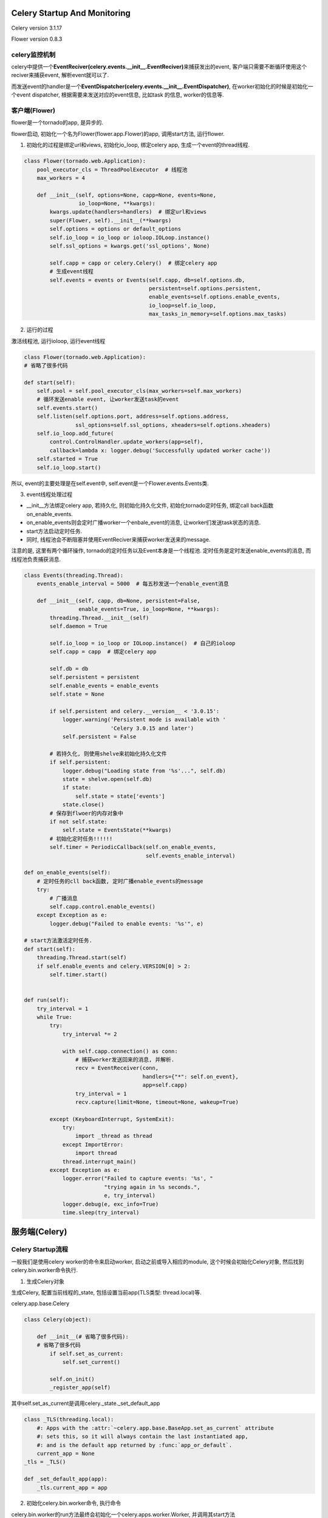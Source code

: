Celery Startup And Monitoring
================================

Celery version 3.1.17

Flower version 0.8.3

celery监控机制
---------------

celery中提供一个\ **EventReciver(celery.events.__init__.EventReciver)**\ 来捕获发出的event, 客户端只需要不断循环使用这个reciver来捕获event, 解析event就可以了.

而发送event的handler是一个\ **EventDispatcher(celery.events.__init__.EventDispatcher)**\ , 在worker初始化的时候是初始化一个event dispatcher, 根据需要来发送对应的event信息, 比如task
的信息, worker的信息等.

客户端(Flower)
----------------

flower是一个tornado的app, 是异步的.

flower启动, 初始化一个名为Flower(flower.app.Flower)的app, 调用start方法, 运行flower.

1. 初始化的过程是绑定url和views, 初始化io_loop, 绑定celery app, 生成一个event的thread线程.

.. code-block:: python

    class Flower(tornado.web.Application):
        pool_executor_cls = ThreadPoolExecutor  # 线程池
        max_workers = 4

        def __init__(self, options=None, capp=None, events=None,
                     io_loop=None, **kwargs):
            kwargs.update(handlers=handlers)  # 绑定url和views
            super(Flower, self).__init__(**kwargs)
            self.options = options or default_options
            self.io_loop = io_loop or ioloop.IOLoop.instance()
            self.ssl_options = kwargs.get('ssl_options', None)

            self.capp = capp or celery.Celery()  # 绑定celery app
            # 生成event线程
            self.events = events or Events(self.capp, db=self.options.db,
                                           persistent=self.options.persistent,
                                           enable_events=self.options.enable_events,
                                           io_loop=self.io_loop,
                                           max_tasks_in_memory=self.options.max_tasks)


2. 运行的过程

激活线程池, 运行ioloop, 运行event线程

.. code-block:: python

    class Flower(tornado.web.Application):
    # 省略了很多代码

    def start(self):
        self.pool = self.pool_executor_cls(max_workers=self.max_workers)
        # 循环发送enable event, 让worker发送task的event
        self.events.start()
        self.listen(self.options.port, address=self.options.address,
                    ssl_options=self.ssl_options, xheaders=self.options.xheaders)
        self.io_loop.add_future(
            control.ControlHandler.update_workers(app=self),
            callback=lambda x: logger.debug('Successfully updated worker cache'))
        self.started = True
        self.io_loop.start()

所以, event的主要处理是在self.event中, self.event是一个Flower.events.Events类.

3. event线程处理过程

* __init__方法绑定celery app, 若持久化, 则初始化持久化文件, 初始化tornado定时任务, 绑定call back函数on_enable_events.
* on_enable_events则会定时广播worker一个enbale_event的消息, 让worker们发送task状态的消息.
* start方法启动定时任务.
* 同时, 线程池会不断阻塞并使用EventReciver来捕获worker发送来的message.

注意的是, 这里有两个循环操作, tornado的定时任务以及Event本身是一个线程池. 定时任务是定时发送enable_events的消息, 而线程池负责捕获消息.


.. code-block:: python

    class Events(threading.Thread):
        events_enable_interval = 5000  # 每五秒发送一个enable_event消息

        def __init__(self, capp, db=None, persistent=False,
                     enable_events=True, io_loop=None, **kwargs):
            threading.Thread.__init__(self)
            self.daemon = True

            self.io_loop = io_loop or IOLoop.instance()  # 自己的ioloop
            self.capp = capp  # 绑定celery app

            self.db = db
            self.persistent = persistent
            self.enable_events = enable_events
            self.state = None

            if self.persistent and celery.__version__ < '3.0.15':
                logger.warning('Persistent mode is available with '
                               'Celery 3.0.15 and later')
                self.persistent = False

            # 若持久化, 则使用shelve来初始化持久化文件
            if self.persistent:
                logger.debug("Loading state from '%s'...", self.db)
                state = shelve.open(self.db)
                if state:
                    self.state = state['events']
                state.close()
            # 保存到flwoer的内存对象中
            if not self.state:
                self.state = EventsState(**kwargs)
            # 初始化定时任务!!!!!!
            self.timer = PeriodicCallback(self.on_enable_events,
                                          self.events_enable_interval)

    def on_enable_events(self):
        # 定时任务的cll back函数, 定时广播enable_events的message
        try:
            # 广播消息
            self.capp.control.enable_events()
        except Exception as e:
            logger.debug("Failed to enable events: '%s'", e)

    # start方法激活定时任务.
    def start(self):
        threading.Thread.start(self)
        if self.enable_events and celery.VERSION[0] > 2:
            self.timer.start()


    def run(self):
        try_interval = 1
        while True:
            try:
                try_interval *= 2

                with self.capp.connection() as conn:
                    # 捕获worker发送回来的消息, 并解析.
                    recv = EventReceiver(conn,
                                         handlers={"*": self.on_event},
                                         app=self.capp)
                    try_interval = 1
                    recv.capture(limit=None, timeout=None, wakeup=True)

            except (KeyboardInterrupt, SystemExit):
                try:
                    import _thread as thread
                except ImportError:
                    import thread
                thread.interrupt_main()
            except Exception as e:
                logger.error("Failed to capture events: '%s', "
                             "trying again in %s seconds.",
                             e, try_interval)
                logger.debug(e, exc_info=True)
                time.sleep(try_interval)

服务端(Celery)
=================

Celery Startup流程
--------------------

一般我们是使用celery worker的命令来启动worker, 启动之前或导入相应的module, 这个时候会初始化Celery对象, 然后找到celery.bin.worker命令执行.

1. 生成Celery对象

生成Celery, 配置当前线程的_state, 包括设置当前app(TLS类型: thread.local)等.

celery.app.base.Celery

.. code-block:: python

    class Celery(object):

        def __init__(# 省略了很多代码):
        # 省略了很多代码
            if self.set_as_current:
                self.set_current()

            self.on_init()
            _register_app(self)

其中self.set_as_current是调用celery._state._set_default_app

.. code-block:: python

    class _TLS(threading.local):
        #: Apps with the :attr:`~celery.app.base.BaseApp.set_as_current` attribute
        #: sets this, so it will always contain the last instantiated app,
        #: and is the default app returned by :func:`app_or_default`.
        current_app = None
    _tls = _TLS()

    def _set_default_app(app):
        _tls.current_app = app


2. 初始化celery.bin.worker命令, 执行命令

celery.bin.worker的run方法最终会初始化一个celery.apps.worker.Worker, 并调用其start方法

.. code-block:: python

    class worker(Command):
    # celery.bin.worker
    # 省略了很多代码

        def run(self, hostname=None, pool_cls=None, app=None, uid=None, gid=None,
                loglevel=None, logfile=None, pidfile=None, state_db=None,
                **kwargs):
            # 省略了很多代码
            # self.app.Worker = celery.app.worker.Worker
            return self.app.Worker(
                hostname=hostname, pool_cls=pool_cls, loglevel=loglevel,
                logfile=logfile,  # node format handled by celery.app.log.setup
                pidfile=self.node_format(pidfile, hostname),
                state_db=self.node_format(state_db, hostname), **kwargs
            ).start()

3. celery.app.worker.Worker

按Blueprint中的步骤启动, 默认的worker blueprint在celery.worker.__init__.WorkerControl中.

.. code-block:: python

    class WorkController(object):
        # 省略了代码
        # 默认的blueprint
        class Blueprint(bootsteps.Blueprint):
            """Worker bootstep blueprint."""
            name = 'Worker'
            default_steps = set([
                'celery.worker.components:Hub',
                'celery.worker.components:Queues',
                'celery.worker.components:Pool',
                'celery.worker.components:Beat',
                'celery.worker.components:Timer',
                'celery.worker.components:StateDB',
                'celery.worker.components:Consumer',
                'celery.worker.autoscale:WorkerComponent',
                'celery.worker.autoreload:WorkerComponent',

            ])

        def __init__(self, app=None, hostname=None, **kwargs):
        self.app = app or self.app
        self.hostname = default_nodename(hostname)
        self.app.loader.init_worker()
        self.on_before_init(**kwargs)
        self.setup_defaults(**kwargs)
        self.on_after_init(**kwargs)

        # setup_instance中会根据配置来决定真正的启动步骤
        self.setup_instance(**self.prepare_args(**kwargs))
        self._finalize = [
            Finalize(self, self._send_worker_shutdown, exitpriority=10),
        ]

        # 按blueprint启动
        def start(self):
            """Starts the workers main loop."""
            try:
                self.blueprint.start(self)
            except WorkerTerminate:
                self.terminate()
            except Exception as exc:
                logger.error('Unrecoverable error: %r', exc, exc_info=True)
                self.stop()
            except (KeyboardInterrupt, SystemExit):
                self.stop()

而worker会根据启动参数和配置来决定需要哪些步骤, worker一般有Hub, Pool, Consumer

其中Consumer的启动步骤又有
[<step: Connection>, <step: Events>, <step: Heart>, <step: Mingle>, <step: Gossip>, <step: Tasks>, <step: Control>, <step: event loop>]


